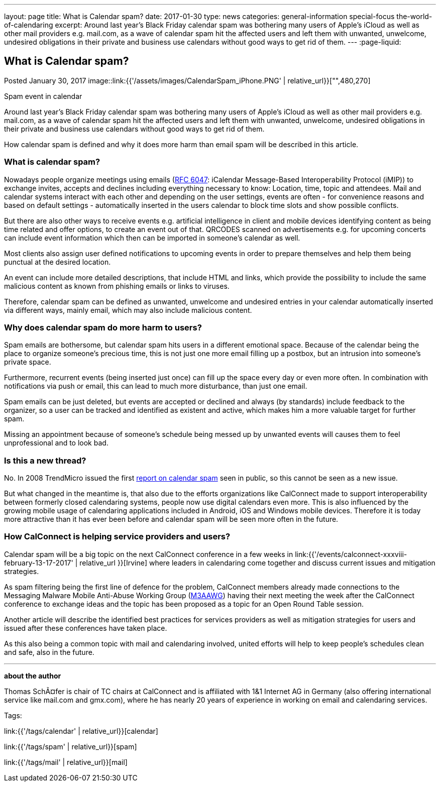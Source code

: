 ---
layout: page
title: What is Calendar spam?
date: 2017-01-30
type: news
categories: general-information special-focus the-world-of-calendaring
excerpt: Around last year's Black Friday calendar spam was bothering many users of Apple's iCloud as well as other mail providers e.g. mail.com, as a wave of calendar spam hit the affected users and left them with unwanted, unwelcome, undesired obligations in their private and business use calendars without good ways to get rid of them.
---
:page-liquid:

== What is Calendar spam?

Posted January 30, 2017 
image::link:{{'/assets/images/CalendarSpam_iPhone.PNG' | relative_url}}["",480,270]

Spam event in calendar

Around last year's Black Friday calendar spam was bothering many users of Apple's iCloud as well as other mail providers e.g. mail.com, as a wave of calendar spam hit the affected users and left them with unwanted, unwelcome, undesired obligations in their private and business use calendars without good ways to get rid of them.

How calendar spam is defined and why it does more harm than email spam will be described in this article.

=== *What is calendar spam?*

Nowadays people organize meetings using emails (https://tools.ietf.org/html/rfc6047[RFC 6047]: iCalendar Message-Based Interoperability Protocol (iMIP)) to exchange invites, accepts and declines including everything necessary to know: Location, time, topic and attendees. Mail and calendar systems interact with each other and depending on the user settings, events are often - for convenience reasons and based on default settings - automatically inserted in the users calendar to block time slots and show possible conflicts.

But there are also other ways to receive events e.g. artificial intelligence in client and mobile devices identifying content as being time related and offer options, to create an event out of that. QRCODES scanned on advertisements e.g. for upcoming concerts can include event information which then can be imported in someone's calendar as well.

Most clients also assign user defined notifications to upcoming events in order to prepare themselves and help them being punctual at the desired location.

An event can include more detailed descriptions, that include HTML and links, which provide the possibility to include the same malicious content as known from phishing emails or links to viruses.

Therefore, calendar spam can be defined as unwanted, unwelcome and undesired entries in your calendar automatically inserted via different ways, mainly email, which may also include malicious content.

=== *Why does calendar spam do more harm to users?*

Spam emails are bothersome, but calendar spam hits users in a different emotional space. Because of the calendar being the place to organize someone's precious time, this is not just one more email filling up a postbox, but an intrusion into someone's private space.

Furthermore, recurrent events (being inserted just once) can fill up the space every day or even more often. In combination with notifications via push or email, this can lead to much more disturbance, than just one email.

Spam emails can be just deleted, but events are accepted or declined and always (by standards) include feedback to the organizer, so a user can be tracked and identified as existent and active, which makes him a more valuable target for further spam.

Missing an appointment because of someone's schedule being messed up by unwanted events will causes them to feel unprofessional and to look bad.

=== *Is this a new thread?*

No. In 2008 TrendMicro issued the first http://blog.trendmicro.com/trendlabs-security-intelligence/new-spam-twist-meeting-invitation-spam/[report on calendar spam] seen in public, so this cannot be seen as a new issue.

But what changed in the meantime is, that also due to the efforts organizations like CalConnect made to support interoperability between formerly closed calendaring systems, people now use digital calendars even more. This is also influenced by the growing mobile usage of calendaring applications included in Android, iOS and Windows mobile devices. Therefore it is today more attractive than it has ever been before and calendar spam will be seen more often in the future.

=== *How CalConnect is helping service providers and users?*

Calendar spam will be a big topic on the next CalConnect conference in a few weeks in link:{{'/events/calconnect-xxxviii-february-13-17-2017' | relative_url }}[Irvine] where leaders in calendaring come together and discuss current issues and mitigation strategies.

As spam filtering being the first line of defence for the problem, CalConnect members already made connections to the Messaging Malware Mobile Anti-Abuse Working Group (https://www.m3aawg.org/[M3AAWG]) having their next meeting the week after the CalConnect conference to exchange ideas and the topic has been proposed as a topic for an Open Round Table session.

Another article will describe the identified best practices for services providers as well as mitigation strategies for users and issued after these conferences have taken place.

As this also being a common topic with mail and calendaring involved, united efforts will help to keep people's schedules clean and safe, also in the future.

* * *

*about the author*

Thomas SchÃ¤fer is chair of TC chairs at CalConnect and is affiliated with 1&1 Internet AG in Germany (also offering international service like mail.com and gmx.com), where he has nearly 20 years of experience in working on email and calendaring services.


Tags:

link:{{'/tags/calendar' | relative_url}}[calendar]

link:{{'/tags/spam' | relative_url}}[spam]

link:{{'/tags/mail' | relative_url}}[mail]

